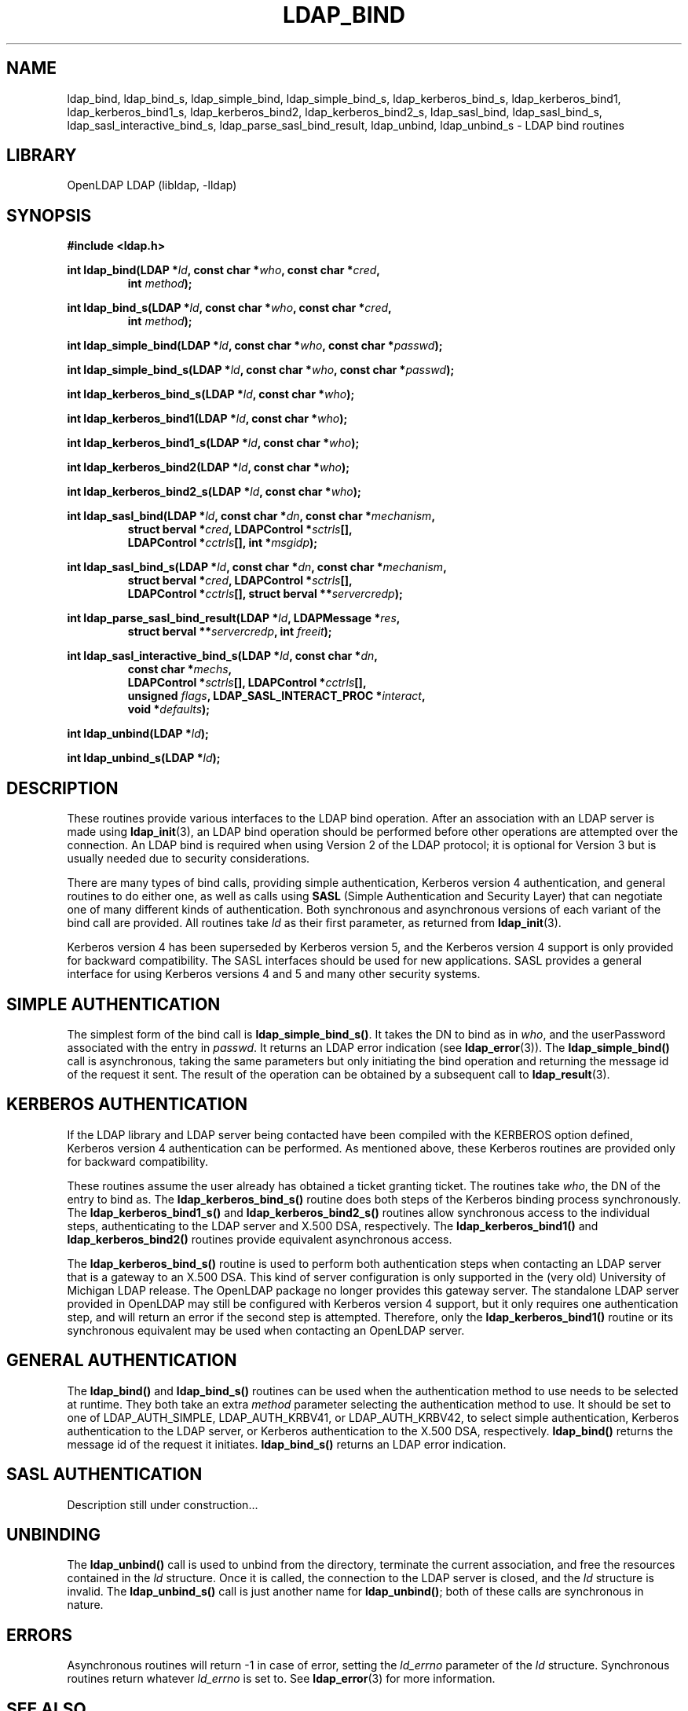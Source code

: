 .TH LDAP_BIND 3 "RELEASEDATE" "OpenLDAP LDVERSION"
.\" $OpenLDAP: pkg/ldap/doc/man/man3/ldap_bind.3,v 1.13.2.3 2004/01/01 18:16:27 kurt Exp $
.\" Copyright 1998-2004 The OpenLDAP Foundation All Rights Reserved.
.\" Copying restrictions apply.  See COPYRIGHT/LICENSE.
.SH NAME
ldap_bind, ldap_bind_s, ldap_simple_bind, ldap_simple_bind_s, ldap_kerberos_bind_s, ldap_kerberos_bind1, ldap_kerberos_bind1_s, ldap_kerberos_bind2, ldap_kerberos_bind2_s, ldap_sasl_bind, ldap_sasl_bind_s, ldap_sasl_interactive_bind_s, ldap_parse_sasl_bind_result, ldap_unbind, ldap_unbind_s \- LDAP bind routines
.SH LIBRARY
OpenLDAP LDAP (libldap, -lldap)
.SH SYNOPSIS
.nf
.B #include <ldap.h>
.LP
.BI "int ldap_bind(LDAP *" ld ", const char *" who ", const char *" cred ","
.RS
.BI "int " method ");"
.RE
.LP
.BI "int ldap_bind_s(LDAP *" ld ", const char *" who ", const char *" cred ","
.RS
.BI "int " method ");"
.RE
.LP
.BI "int ldap_simple_bind(LDAP *" ld ", const char *" who ", const char *" passwd ");"
.LP
.BI "int ldap_simple_bind_s(LDAP *" ld ", const char *" who ", const char *" passwd ");"
.LP
.BI "int ldap_kerberos_bind_s(LDAP *" ld ", const char *" who ");"
.LP
.BI "int ldap_kerberos_bind1(LDAP *" ld ", const char *" who ");"
.LP
.BI "int ldap_kerberos_bind1_s(LDAP *" ld ", const char *" who ");"
.LP
.BI "int ldap_kerberos_bind2(LDAP *" ld ", const char *" who ");"
.LP
.BI "int ldap_kerberos_bind2_s(LDAP *" ld ", const char *" who ");"
.LP
.BI "int ldap_sasl_bind(LDAP *" ld ", const char *" dn ", const char *" mechanism ","
.RS
.BI "struct berval *" cred ", LDAPControl *" sctrls "[],"
.BI "LDAPControl *" cctrls "[], int *" msgidp ");"
.RE
.LP
.BI "int ldap_sasl_bind_s(LDAP *" ld ", const char *" dn ", const char *" mechanism ","
.RS
.BI "struct berval *" cred ", LDAPControl *" sctrls "[],"
.BI "LDAPControl *" cctrls "[], struct berval **" servercredp ");"
.RE
.LP
.BI "int ldap_parse_sasl_bind_result(LDAP *" ld ", LDAPMessage *" res ","
.RS
.BI "struct berval **" servercredp ", int " freeit ");"
.RE
.LP
.BI "int ldap_sasl_interactive_bind_s(LDAP *" ld ", const char *" dn ","
.RS
.BI "const char *" mechs ","
.BI "LDAPControl *" sctrls "[], LDAPControl *" cctrls "[],"
.BI "unsigned " flags ", LDAP_SASL_INTERACT_PROC *" interact ","
.BI "void *" defaults ");"
.RE
.LP
.BI "int ldap_unbind(LDAP *" ld ");"
.LP
.BI "int ldap_unbind_s(LDAP *" ld ");"
.\" .LP
.\" .ft B
.\" void ldap_set_rebind_proc( ld, rebindproc )
.\" .ft
.\" LDAP *ld;
.\" int (*rebindproc)();
.SH DESCRIPTION
.LP
These routines provide various interfaces to the LDAP bind operation.
After an association with an LDAP server is made using
.BR ldap_init (3),
an LDAP bind operation should be performed before other operations are
attempted over the connection.  An LDAP bind is required when using
Version 2 of the LDAP protocol; it is optional for Version 3 but is
usually needed due to security considerations.
.LP
There are many types of bind calls, providing simple authentication, Kerberos
version 4 authentication, and general routines to do either one, as
well as calls using
.B SASL
(Simple Authentication and Security Layer)
that can negotiate one of many different kinds of authentication.
Both synchronous and asynchronous versions of each variant of the bind
call are provided.  All routines
take \fIld\fP as their first parameter, as returned from
.BR ldap_init (3).
.LP
Kerberos version 4 has been superseded by Kerberos version 5, and the
Kerberos version 4 support is only provided for backward compatibility. The
SASL interfaces should be used for new applications. SASL provides
a general interface for using Kerberos versions 4 and 5 and many other
security systems.
.LP
.SH SIMPLE AUTHENTICATION
The simplest form of the bind call is
.BR ldap_simple_bind_s() .
It takes the DN to bind as in \fIwho\fP, and the userPassword associated
with the entry in \fIpasswd\fP.  It returns an LDAP error indication
(see
.BR ldap_error (3)).
The
.B ldap_simple_bind()
call is asynchronous,
taking the same parameters but only initiating the bind operation and
returning the message id of the request it sent.  The result of the
operation can be obtained by a subsequent call to
.BR ldap_result (3).
.SH KERBEROS AUTHENTICATION
If the LDAP library and LDAP server being contacted have been
compiled with the KERBEROS option defined,
Kerberos version 4 authentication can be performed. As mentioned above,
these Kerberos routines are provided only for backward compatibility.
.LP
These routines assume the user already
has obtained a ticket granting ticket.  The routines take \fIwho\fP, the DN
of the entry to bind as.  The
.B ldap_kerberos_bind_s()
routine does both steps of the Kerberos binding process synchronously.  The
.B ldap_kerberos_bind1_s()
and
.B ldap_kerberos_bind2_s()
routines allow synchronous access to the
individual steps, authenticating to the LDAP server and X.500 DSA, respectively.
The
.B ldap_kerberos_bind1()
and
.B ldap_kerberos_bind2()
routines provide equivalent asynchronous access.
.LP
The
.B ldap_kerberos_bind_s()
routine is used to perform both authentication steps when contacting
an LDAP server that is a gateway to an X.500 DSA.  This kind of server
configuration is only supported in the (very old) University of Michigan LDAP
release.  The OpenLDAP package no longer provides this gateway server.
The standalone LDAP server provided in OpenLDAP may still be configured
with Kerberos version 4 support, but it only requires one authentication
step, and will return an error if the second step is attempted.  Therefore,
only the
.B ldap_kerberos_bind1()
routine or its synchronous equivalent may be used when contacting an
OpenLDAP server.
.SH GENERAL AUTHENTICATION
The
.B ldap_bind()
and
.B ldap_bind_s()
routines can be used when the
authentication method to use needs to be selected at runtime.  They
both take an extra \fImethod\fP parameter selecting the authentication
method to use.  It should be set to one of LDAP_AUTH_SIMPLE,
LDAP_AUTH_KRBV41, or LDAP_AUTH_KRBV42, to select simple authentication,
Kerberos authentication to the LDAP server, or Kerberos authentication
to the X.500 DSA, respectively.
.B ldap_bind()
returns the message id of the request it initiates.
.B ldap_bind_s()
returns an LDAP error indication.
.SH SASL AUTHENTICATION
Description still under construction...
.SH UNBINDING
The
.B ldap_unbind()
call is used to unbind from the directory,
terminate the current association, and free the resources contained
in the \fIld\fP structure.  Once it is called, the connection to
the LDAP server is closed, and the \fIld\fP structure is invalid.
The
.B ldap_unbind_s()
call is just another name for
.BR ldap_unbind() ;
both of these calls are synchronous in nature.
.\" .SH RE-BINDING WHILE FOLLOWING REFERRALS
.\" The
.\" .B ldap_set_rebind_proc()
.\" call is used to set a routine that will be called back to obtain bind
.\" credentials used when a new server is contacted during the following of
.\" an LDAP referral.  Note that this function is only available when the
.\" LDAP libraries are compiled with LDAP_REFERRALS defined and is only
.\" used when the ld_options field in the LDAP structure has
.\" LDAP_OPT_REFERRALS set (this is the default).  If
.\" .B ldap_set_rebind_proc()
.\" is never called, or if it is called with a NULL \fIrebindproc\fP
.\" parameter, an unauthenticated simple LDAP bind will always be done
.\" when chasing referrals.
.\" .LP
.\" \fIrebindproc\fP should be a function that is declared like this:
.\" .LP
.\" .nf
.\" int rebindproc( LDAP *ld, char **whop, char **credp,
.\" int *methodp, int freeit );
.\" .fi
.\" .LP
.\" The LDAP library will first call the rebindproc to obtain the
.\" referral bind credentials, and the \fIfreeit\fP parameter will be
.\" zero.  The \fIwhop\fP, \fIcredp\fP, and \fImethodp\fP should be
.\" set as appropriate.  If the rebindproc returns LDAP_SUCCESS, referral
.\" processing continues, and the rebindproc will be called a second
.\" time with \fIfreeit\fP non-zero to give your application a chance to
.\" free any memory allocated in the previous call.
.\" .LP
.\" If anything but LDAP_SUCCESS is returned by the first call to
.\" the rebindproc, then referral processing is stopped and that error code
.\" is returned for the original LDAP operation.
.SH ERRORS
Asynchronous routines will return -1 in case of error, setting the
\fIld_errno\fP parameter of the \fIld\fP structure.  Synchronous
routines return whatever \fIld_errno\fP is set to.  See
.BR ldap_error (3)
for more information.
.SH SEE ALSO
.BR ldap (3),
.BR ldap_error (3),
.BR ldap_open (3),
.B RFC 2222
(http://www.ietf.org),
.B Cyrus SASL
(http://asg.web.cmu.edu/sasl/)
.SH ACKNOWLEDGEMENTS
.B OpenLDAP
is developed and maintained by The OpenLDAP Project (http://www.openldap.org/).
.B OpenLDAP
is derived from University of Michigan LDAP 3.3 Release.  
